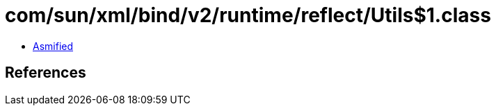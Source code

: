 = com/sun/xml/bind/v2/runtime/reflect/Utils$1.class

 - link:Utils$1-asmified.java[Asmified]

== References

